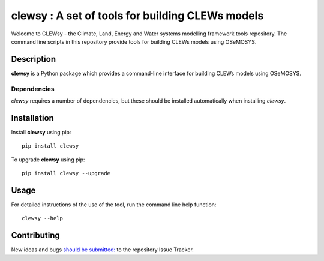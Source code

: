 =================================================
clewsy : A set of tools for building CLEWs models
=================================================

Welcome to CLEWsy - the Climate, Land, Energy and Water systems modelling framework tools repository.  The command line scripts in this repository provide tools for building CLEWs models using OSeMOSYS.

Description
===========

**clewsy** is a Python package which provides a command-line interface for building CLEWs models using OSeMOSYS.

Dependencies
------------

*clewsy* requires a number of dependencies, but these should be installed automatically when installing *clewsy*.

Installation
============

Install **clewsy** using pip::

    pip install clewsy


To upgrade **clewsy** using pip::

    pip install clewsy --upgrade

Usage
=====

For detailed instructions of the use of the tool, run the command line
help function::

    clewsy --help

Contributing
============

New ideas and bugs `should be submitted: <https://github.com/OSeMOSYS/clewsy/issues/new>`_ to the repository Issue Tracker.
